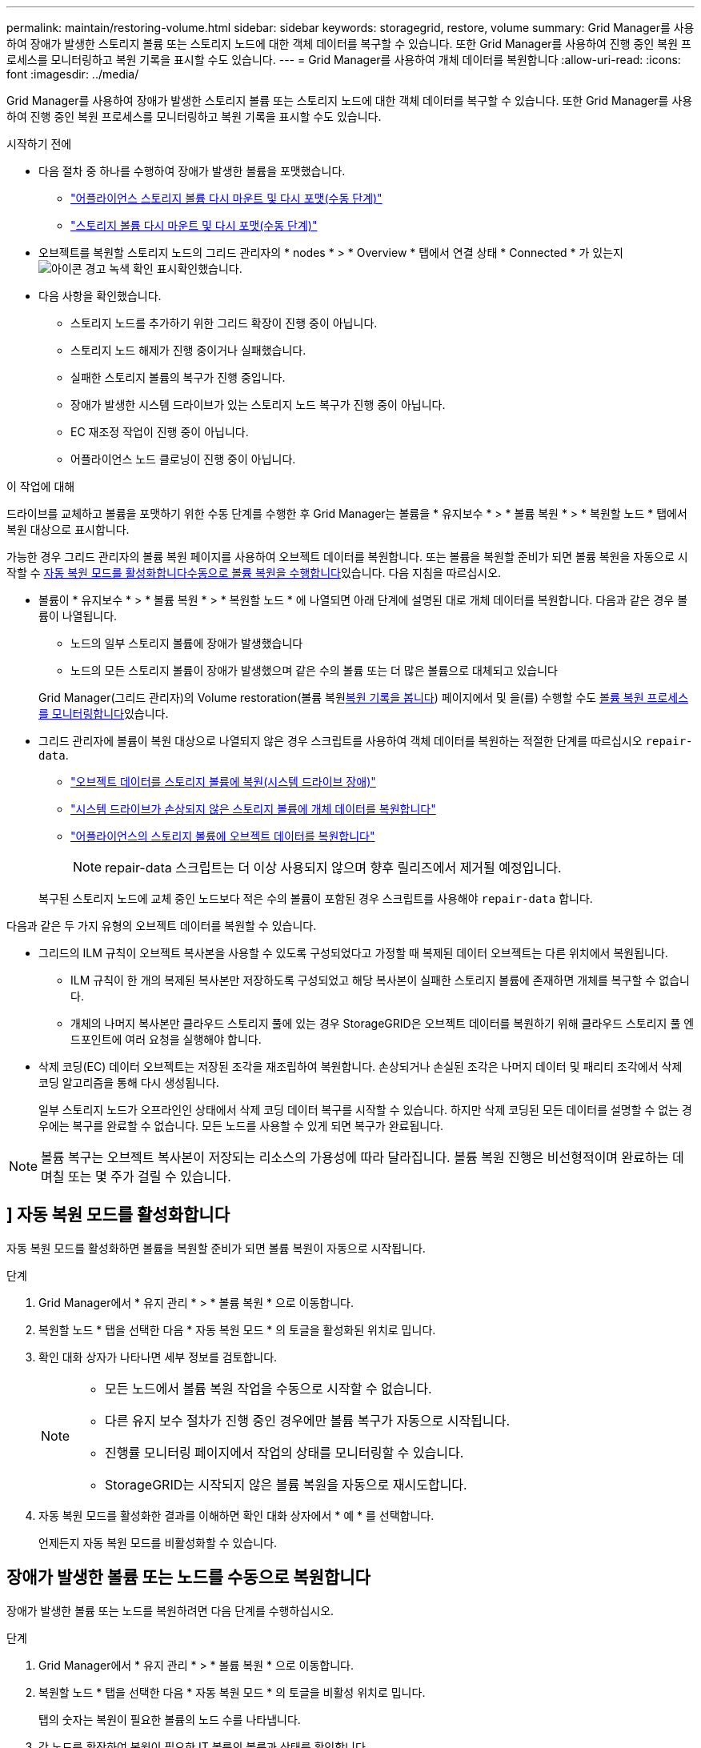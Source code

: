---
permalink: maintain/restoring-volume.html 
sidebar: sidebar 
keywords: storagegrid, restore, volume 
summary: Grid Manager를 사용하여 장애가 발생한 스토리지 볼륨 또는 스토리지 노드에 대한 객체 데이터를 복구할 수 있습니다. 또한 Grid Manager를 사용하여 진행 중인 복원 프로세스를 모니터링하고 복원 기록을 표시할 수도 있습니다. 
---
= Grid Manager를 사용하여 개체 데이터를 복원합니다
:allow-uri-read: 
:icons: font
:imagesdir: ../media/


[role="lead"]
Grid Manager를 사용하여 장애가 발생한 스토리지 볼륨 또는 스토리지 노드에 대한 객체 데이터를 복구할 수 있습니다. 또한 Grid Manager를 사용하여 진행 중인 복원 프로세스를 모니터링하고 복원 기록을 표시할 수도 있습니다.

.시작하기 전에
* 다음 절차 중 하나를 수행하여 장애가 발생한 볼륨을 포맷했습니다.
+
** link:../maintain/remounting-and-reformatting-appliance-storage-volumes.html["어플라이언스 스토리지 볼륨 다시 마운트 및 다시 포맷(수동 단계)"]
** link:../maintain/remounting-and-reformatting-storage-volumes-manual-steps.html["스토리지 볼륨 다시 마운트 및 다시 포맷(수동 단계)"]


* 오브젝트를 복원할 스토리지 노드의 그리드 관리자의 * nodes * > * Overview * 탭에서 연결 상태 * Connected * 가 있는지 image:../media/icon_alert_green_checkmark.png["아이콘 경고 녹색 확인 표시"]확인했습니다.
* 다음 사항을 확인했습니다.
+
** 스토리지 노드를 추가하기 위한 그리드 확장이 진행 중이 아닙니다.
** 스토리지 노드 해제가 진행 중이거나 실패했습니다.
** 실패한 스토리지 볼륨의 복구가 진행 중입니다.
** 장애가 발생한 시스템 드라이브가 있는 스토리지 노드 복구가 진행 중이 아닙니다.
** EC 재조정 작업이 진행 중이 아닙니다.
** 어플라이언스 노드 클로닝이 진행 중이 아닙니다.




.이 작업에 대해
드라이브를 교체하고 볼륨을 포맷하기 위한 수동 단계를 수행한 후 Grid Manager는 볼륨을 * 유지보수 * > * 볼륨 복원 * > * 복원할 노드 * 탭에서 복원 대상으로 표시합니다.

가능한 경우 그리드 관리자의 볼륨 복원 페이지를 사용하여 오브젝트 데이터를 복원합니다. 또는 볼륨을 복원할 준비가 되면 볼륨 복원을 자동으로 시작할 수 <<enable-auto-restore-mode,자동 복원 모드를 활성화합니다>><<manually-restore,수동으로 볼륨 복원을 수행합니다>>있습니다. 다음 지침을 따르십시오.

* 볼륨이 * 유지보수 * > * 볼륨 복원 * > * 복원할 노드 * 에 나열되면 아래 단계에 설명된 대로 개체 데이터를 복원합니다. 다음과 같은 경우 볼륨이 나열됩니다.
+
** 노드의 일부 스토리지 볼륨에 장애가 발생했습니다
** 노드의 모든 스토리지 볼륨이 장애가 발생했으며 같은 수의 볼륨 또는 더 많은 볼륨으로 대체되고 있습니다


+
Grid Manager(그리드 관리자)의 Volume restoration(볼륨 복원<<view-restoration-history,복원 기록을 봅니다>>) 페이지에서 및 을(를) 수행할 수도 <<view-restoration-progress,볼륨 복원 프로세스를 모니터링합니다>>있습니다.

* 그리드 관리자에 볼륨이 복원 대상으로 나열되지 않은 경우 스크립트를 사용하여 객체 데이터를 복원하는 적절한 단계를 따르십시오 `repair-data`.
+
** link:restoring-object-data-to-storage-volume.html["오브젝트 데이터를 스토리지 볼륨에 복원(시스템 드라이브 장애)"]
** link:restoring-object-data-to-storage-volume-where-system-drive-is-intact.html["시스템 드라이브가 손상되지 않은 스토리지 볼륨에 개체 데이터를 복원합니다"]
** link:restoring-object-data-to-storage-volume-for-appliance.html["어플라이언스의 스토리지 볼륨에 오브젝트 데이터를 복원합니다"]
+

NOTE: repair-data 스크립트는 더 이상 사용되지 않으며 향후 릴리즈에서 제거될 예정입니다.



+
복구된 스토리지 노드에 교체 중인 노드보다 적은 수의 볼륨이 포함된 경우 스크립트를 사용해야 `repair-data` 합니다.



다음과 같은 두 가지 유형의 오브젝트 데이터를 복원할 수 있습니다.

* 그리드의 ILM 규칙이 오브젝트 복사본을 사용할 수 있도록 구성되었다고 가정할 때 복제된 데이터 오브젝트는 다른 위치에서 복원됩니다.
+
** ILM 규칙이 한 개의 복제된 복사본만 저장하도록 구성되었고 해당 복사본이 실패한 스토리지 볼륨에 존재하면 개체를 복구할 수 없습니다.
** 개체의 나머지 복사본만 클라우드 스토리지 풀에 있는 경우 StorageGRID은 오브젝트 데이터를 복원하기 위해 클라우드 스토리지 풀 엔드포인트에 여러 요청을 실행해야 합니다.


* 삭제 코딩(EC) 데이터 오브젝트는 저장된 조각을 재조립하여 복원합니다. 손상되거나 손실된 조각은 나머지 데이터 및 패리티 조각에서 삭제 코딩 알고리즘을 통해 다시 생성됩니다.
+
일부 스토리지 노드가 오프라인인 상태에서 삭제 코딩 데이터 복구를 시작할 수 있습니다. 하지만 삭제 코딩된 모든 데이터를 설명할 수 없는 경우에는 복구를 완료할 수 없습니다. 모든 노드를 사용할 수 있게 되면 복구가 완료됩니다.




NOTE: 볼륨 복구는 오브젝트 복사본이 저장되는 리소스의 가용성에 따라 달라집니다. 볼륨 복원 진행은 비선형적이며 완료하는 데 며칠 또는 몇 주가 걸릴 수 있습니다.



== [[enable-auto-restore-mode]]] 자동 복원 모드를 활성화합니다

자동 복원 모드를 활성화하면 볼륨을 복원할 준비가 되면 볼륨 복원이 자동으로 시작됩니다.

.단계
. Grid Manager에서 * 유지 관리 * > * 볼륨 복원 * 으로 이동합니다.
. 복원할 노드 * 탭을 선택한 다음 * 자동 복원 모드 * 의 토글을 활성화된 위치로 밉니다.
. 확인 대화 상자가 나타나면 세부 정보를 검토합니다.
+
[NOTE]
====
** 모든 노드에서 볼륨 복원 작업을 수동으로 시작할 수 없습니다.
** 다른 유지 보수 절차가 진행 중인 경우에만 볼륨 복구가 자동으로 시작됩니다.
** 진행률 모니터링 페이지에서 작업의 상태를 모니터링할 수 있습니다.
** StorageGRID는 시작되지 않은 볼륨 복원을 자동으로 재시도합니다.


====
. 자동 복원 모드를 활성화한 결과를 이해하면 확인 대화 상자에서 * 예 * 를 선택합니다.
+
언제든지 자동 복원 모드를 비활성화할 수 있습니다.





== [[manually-restore]] 장애가 발생한 볼륨 또는 노드를 수동으로 복원합니다

장애가 발생한 볼륨 또는 노드를 복원하려면 다음 단계를 수행하십시오.

.단계
. Grid Manager에서 * 유지 관리 * > * 볼륨 복원 * 으로 이동합니다.
. 복원할 노드 * 탭을 선택한 다음 * 자동 복원 모드 * 의 토글을 비활성 위치로 밉니다.
+
탭의 숫자는 복원이 필요한 볼륨의 노드 수를 나타냅니다.

. 각 노드를 확장하여 복원이 필요한 IT 볼륨의 볼륨과 상태를 확인합니다.
. 각 볼륨의 복원을 방해하는 모든 문제를 해결합니다. 볼륨 상태로 표시되는 경우 * 수동 단계 대기 * 를 선택하면 문제가 표시됩니다.
. 모든 볼륨이 복구 준비 상태를 나타내는 노드를 선택하여 복원합니다.
+
한 번에 하나의 노드에 대한 볼륨만 복원할 수 있습니다.

+
노드의 각 볼륨은 복원 준비가 되었음을 나타내야 합니다.

. 복원 시작 * 을 선택합니다.
. 나타날 수 있는 경고를 모두 다루거나 * 그래도 시작 * 을 선택하여 경고를 무시하고 복원을 시작합니다.


복원을 시작할 때 * 복원할 노드 * 탭에서 * 복원 진행률 * 탭으로 노드가 이동됩니다.

볼륨 복원을 시작할 수 없는 경우 노드는 복원할 * 노드 탭으로 돌아갑니다.



== [[view-restoration-progress]] 복원 진행 상황을 봅니다

복원 진행률 * 탭은 볼륨 복원 프로세스의 상태와 복원 중인 노드의 볼륨에 대한 정보를 표시합니다.

모든 볼륨에서 복제 및 삭제 코딩 개체의 데이터 복구 속도는 스크립트를 사용하여 시작된 복구를 포함하여 처리 중인 모든 복구를 요약한 평균입니다. `repair-data` 손상되지 않았고 복원이 필요하지 않은 볼륨의 개체 비율도 표시됩니다.


NOTE: 복제된 데이터 복원은 복제된 복사본이 저장되는 리소스의 가용성에 따라 달라집니다. 복제된 데이터 복원 진행은 비선형적이며 완료하는 데 며칠 또는 몇 주가 걸릴 수 있습니다.

복원 작업 섹션에는 Grid Manager에서 시작된 볼륨 복원에 대한 정보가 표시됩니다.

* 복원 작업 섹션 제목의 숫자는 복원 중이거나 복원을 위해 대기 중인 볼륨의 수를 나타냅니다.
* 이 표에는 복구 중인 노드의 각 볼륨 및 진행 상황에 대한 정보가 표시됩니다.
+
** 각 노드의 진행률은 각 작업의 백분율을 표시합니다.
** 자세히 열을 확장하여 복원 시작 시간 및 작업 ID를 표시합니다.


* 볼륨 복원이 실패한 경우:
+
** 상태 열에 가 표시되고 `failed (attempting retry)` 자동으로 재시도됩니다.
** 여러 복원 작업이 실패한 경우 가장 최근의 작업이 먼저 자동으로 다시 시도됩니다.
** 재시도가 계속 실패할 경우 * EC 복구 실패 * 경고가 트리거됩니다. 경고의 단계에 따라 문제를 해결합니다.






== [[view-restoration-history]] 복원 이력을 조회한다

복원 기록 * 탭은 성공적으로 완료된 모든 볼륨 복원에 대한 정보를 표시합니다.


NOTE: 크기는 복제된 개체에 적용할 수 없으며 삭제 코딩(EC) 데이터 개체가 포함된 복원에만 나타납니다.
